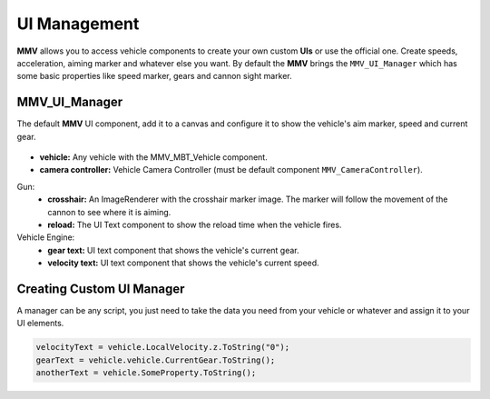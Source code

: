 =============
UI Management
=============

**MMV** allows you to access vehicle components to create your own custom **UIs** 
or use the official one. Create speeds, acceleration, aiming marker and 
whatever else you want. By default the **MMV** brings the ``MMV_UI_Manager`` which 
has some basic properties like speed marker, gears and cannon sight marker.

.. figure:: img/configuring_ui/ui_demo.jpg

MMV_UI_Manager
--------------

The default **MMV** UI component, add it to a canvas and configure it to show the vehicle's 
aim marker, speed and current gear.

.. figure:: img/configuring_ui/mmv_ui_manager_component.jpg
    :scale: 70%

* **vehicle:** Any vehicle with the MMV_MBT_Vehicle component.
* **camera controller:** Vehicle Camera Controller (must be default component ``MMV_CameraController``).

Gun:
    * **crosshair:** An ImageRenderer with the crosshair marker image. The marker will follow the movement of the cannon to see where it is aiming.
    * **reload:** The UI Text component to show the reload time when the vehicle fires.

Vehicle Engine:
    * **gear text:** UI text component that shows the vehicle's current gear.
    * **velocity text:** UI text component that shows the vehicle's current speed.

Creating Custom UI Manager
--------------------------

A manager can be any script, you just need to take the data you need from your vehicle 
or whatever and assign it to your UI elements.

.. code-block:: csharp

    velocityText = vehicle.LocalVelocity.z.ToString("0");
    gearText = vehicle.vehicle.CurrentGear.ToString();
    anotherText = vehicle.SomeProperty.ToString();
